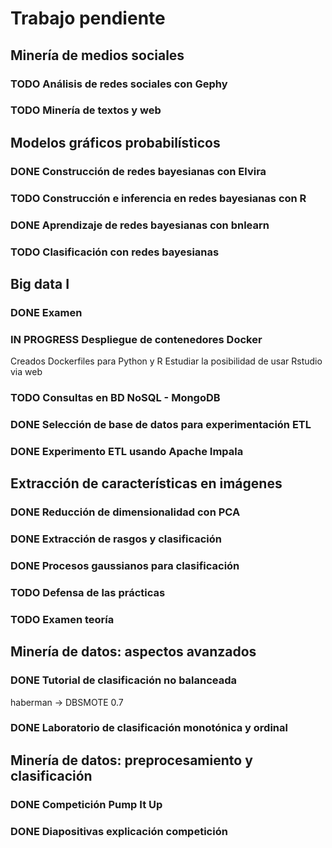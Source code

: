 * Trabajo pendiente
** Minería de medios sociales
*** TODO Análisis de redes sociales con Gephy
    SCHEDULED: <2020-03-09 lun> DEADLINE: <2020-05-11 lun>
*** TODO Minería de textos y web
    SCHEDULED: <2020-04-15 mié> DEADLINE: <2020-05-18 lun>
** Modelos gráficos probabilísticos
*** DONE Construcción de redes bayesianas con Elvira
    CLOSED: [2020-02-28 vie 18:37] DEADLINE: <2020-03-20 vie>
*** TODO Construcción e inferencia en redes bayesianas con R
    DEADLINE: <2020-03-27 vie>
*** DONE Aprendizaje de redes bayesianas con bnlearn
    CLOSED: [2020-02-29 sáb 17:01] DEADLINE: <2020-03-21 sáb>
*** TODO Clasificación con redes bayesianas
** Big data I
*** DONE Examen
    CLOSED: [2020-02-11 mar 10:38] SCHEDULED: <2020-02-07 vie>
*** IN PROGRESS Despliegue de contenedores Docker
    DEADLINE: <2020-03-23 lun> SCHEDULED: <2020-02-15 sáb>
    Creados Dockerfiles para Python y R
    Estudiar la posibilidad de usar Rstudio via web

*** TODO Consultas en BD NoSQL - MongoDB
    DEADLINE: <2020-03-22 dom>
*** DONE Selección de base de datos para experimentación ETL
    CLOSED: [2020-02-29 sáb 18:00] DEADLINE: <2020-03-20 vie>
*** DONE Experimento ETL usando Apache Impala
    CLOSED: [2020-03-01 dom 15:13] DEADLINE: <2020-03-22 dom>
** Extracción de características en imágenes
*** DONE Reducción de dimensionalidad con PCA
    CLOSED: [2020-02-05 mié 09:12] DEADLINE: <2020-02-07 vie>
*** DONE Extracción de rasgos y clasificación
    CLOSED: [2020-02-27 jue 19:13] DEADLINE: <2020-03-06 vie>
*** DONE Procesos gaussianos para clasificación
    CLOSED: [2020-02-27 jue 17:13] DEADLINE: <2020-03-10 mar>
*** TODO Defensa de las prácticas
    SCHEDULED: <2020-03-13 vie>
*** TODO Examen teoría
    SCHEDULED: <2020-03-20 vie>
** Minería de datos: aspectos avanzados
*** DONE Tutorial de clasificación no balanceada
    CLOSED: [2020-02-12 mié 12:54] DEADLINE: <2020-02-16 dom>
    haberman -> DBSMOTE 0.7

*** DONE Laboratorio de clasificación monotónica y ordinal
    CLOSED: [2020-02-24 lun 11:47] DEADLINE: <2020-02-24 lun>
** Minería de datos: preprocesamiento y clasificación
*** DONE Competición Pump It Up
    CLOSED: [2020-02-19 mié 10:05] DEADLINE: <2020-02-16 dom>
*** DONE Diapositivas explicación competición
    CLOSED: [2020-02-19 mié 10:05] DEADLINE: <2020-02-18 mar>

